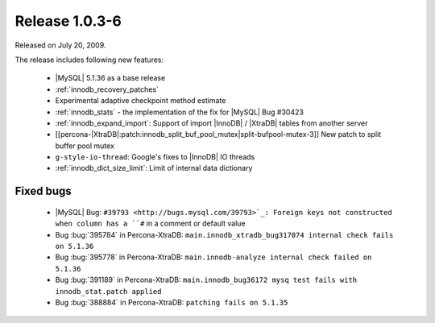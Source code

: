 .. rn:: 1.0.3-6

=================
 Release 1.0.3-6
=================

Released on July 20, 2009.

The release includes following new features:

  * |MySQL| 5.1.36 as a base release

  * :ref:`innodb_recovery_patches`

  * Experimental adaptive checkpoint method estimate

  * :ref:`innodb_stats` - the implementation of the fix for |MySQL| Bug #30423

  * :ref:`innodb_expand_import`: Support of import |InnoDB| / |XtraDB| tables from another server

  * [[percona-|XtraDB|:patch:innodb_split_buf_pool_mutex|split-bufpool-mutex-3]] New patch to split buffer pool mutex

  * ``g-style-io-thread``: Google's fixes to |InnoDB| IO threads

  * :ref:`innodb_dict_size_limit`: Limit of internal data dictionary

Fixed bugs
==========

  * |MySQL| Bug: ``#39793 <http://bugs.mysql.com/39793>`_: Foreign keys not constructed when column has a ``#`` in a comment or default value

  * Bug :bug:`395784` in Percona-XtraDB: ``main.innodb_xtradb_bug317074 internal check fails on 5.1.36``

  * Bug :bug:`395778` in Percona-XtraDB: ``main.innodb-analyze internal check failed on 5.1.36``

  * Bug :bug:`391189` in Percona-XtraDB: ``main.innodb_bug36172 mysq test fails with innodb_stat.patch applied``

  * Bug :bug:`388884` in Percona-XtraDB: ``patching fails on 5.1.35``

